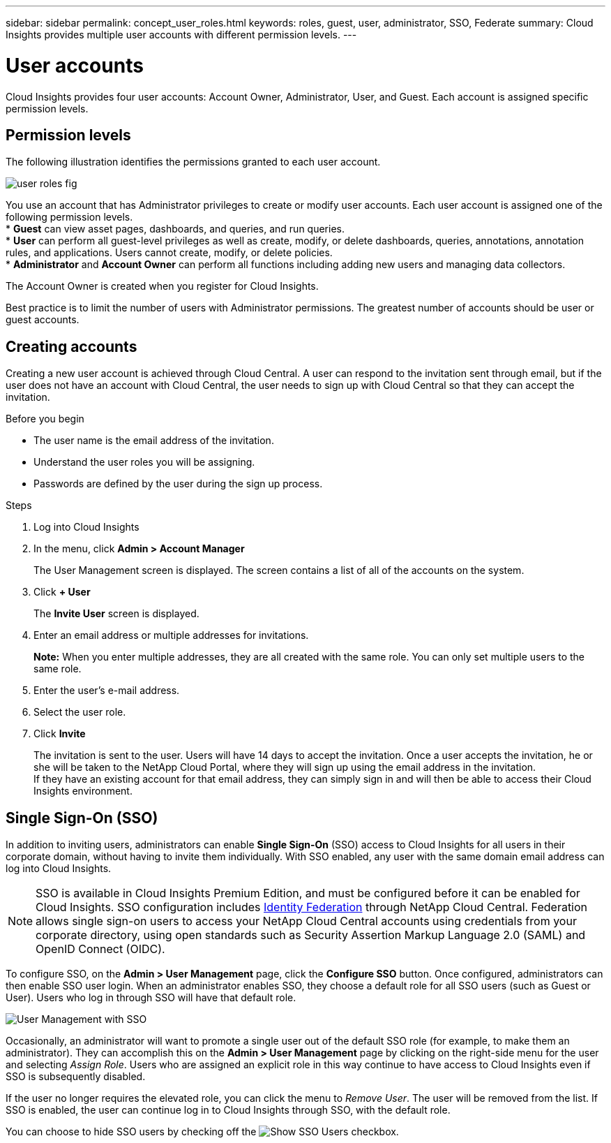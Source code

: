 ---
sidebar: sidebar
permalink: concept_user_roles.html
keywords: roles, guest, user, administrator, SSO, Federate
summary: Cloud Insights provides multiple user accounts with different permission levels.
---

= User accounts

[.lead]

Cloud Insights provides four user accounts: Account Owner, Administrator, User, and Guest. Each account is assigned specific permission levels.

:toc: macro
:hardbreaks:
:toclevels: 1
:nofooter:
:icons: font
:linkattrs:
:imagesdir: ./media/

== Permission levels

The following illustration identifies the permissions granted to each user account.

image:user-roles-fig.png[]

You use an account that has Administrator privileges to create or modify user accounts. Each user account is assigned one of the following permission levels.
* *Guest* can view asset pages, dashboards, and queries, and run queries.
* *User* can perform all guest-level privileges as well as create, modify, or delete dashboards, queries, annotations, annotation rules, and applications. Users cannot create, modify, or delete policies.
* *Administrator* and *Account Owner* can perform all functions including adding new users and managing data collectors.

The Account Owner is created when you register for Cloud Insights.

Best practice is to limit the number of users with Administrator permissions. The greatest number of accounts should be user or guest accounts.

== Creating accounts

Creating a new user account is achieved through Cloud Central. A user can respond to the invitation sent through email, but if the user does not have an account with Cloud Central, the user needs to sign up with Cloud Central so that they can accept the invitation.

.Before you begin

* The user name is the email address of the invitation.
* Understand the user roles you will be assigning.
* Passwords are defined by the user during the sign up process. 

.Steps

. Log into Cloud Insights
. In the menu, click *Admin > Account Manager*
+
The User Management screen is displayed. The screen contains a list of all of the accounts on the system.
. Click *+ User*
+
The *Invite User* screen is displayed.

. Enter an email address or multiple addresses for invitations.
+
*Note:* When you enter multiple addresses, they are all created with the same role. You can only set multiple users to the same role.

. Enter the user's e-mail address.
. Select the user role.
. Click *Invite*
+
The invitation is sent to the user. Users will have 14 days to accept the invitation. Once a user accepts the invitation, he or she will be taken to the NetApp Cloud Portal, where they will sign up using the email address in the invitation.
If they have an existing account for that email address, they can simply sign in and will then be able to access their Cloud Insights environment.

== Single Sign-On (SSO)

In addition to inviting users, administrators can enable *Single Sign-On* (SSO) access to Cloud Insights for all users in their corporate domain, without having to invite them individually. With SSO enabled, any user with the same domain email address can log into Cloud Insights.

NOTE: SSO is available in Cloud Insights Premium Edition, and must be configured before it can be enabled for Cloud Insights. SSO configuration includes link:https://services.cloud.netapp.com/misc/federation-support[Identity Federation] through NetApp Cloud Central. Federation allows single sign-on users to access your NetApp Cloud Central accounts using credentials from your corporate directory, using open standards such as Security Assertion Markup Language 2.0 (SAML) and OpenID Connect (OIDC). 

To configure SSO, on the *Admin > User Management* page, click the *Configure SSO* button. Once configured, administrators can then enable SSO user login. When an administrator enables SSO, they choose a default role for all SSO users (such as Guest or User). Users who log in through SSO will have that default role.

image:UserManagementWithSSO.png[User Management with SSO]

Occasionally, an administrator will want to promote a single user out of the default SSO role (for example, to make them an administrator). They can accomplish this on the *Admin > User Management* page by clicking on the right-side menu for the user and selecting _Assign Role_. Users who are assigned an explicit role in this way continue to have access to Cloud Insights even if SSO is subsequently disabled. 

If the user no longer requires the elevated role, you can click the menu to _Remove User_. The user will be removed from the list. If SSO is enabled, the user can continue log in to Cloud Insights through SSO, with the default role.

You can choose to hide SSO users by checking off the image:ShowSSOUsersCheckbox.png[Show SSO Users] checkbox. 


